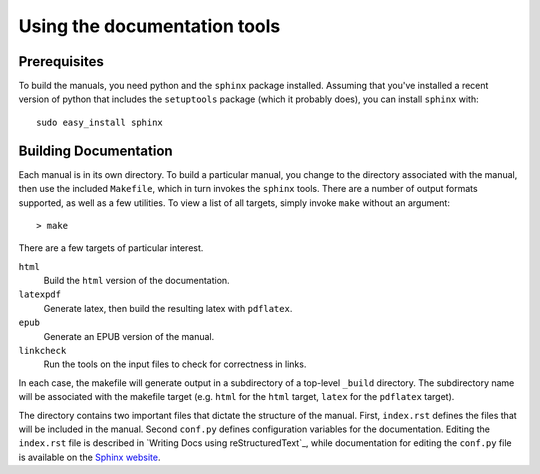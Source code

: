 

===============================
 Using the documentation tools
===============================




Prerequisites
#############


To build the manuals, you need python and the ``sphinx`` package
installed. Assuming that you've installed a recent version of python
that includes the ``setuptools`` package (which it probably does), you
can install ``sphinx`` with::
    
    sudo easy_install sphinx



Building Documentation
######################

Each manual is in its own directory. To build a particular manual, you
change to the directory associated with the manual, then use the
included ``Makefile``, which in turn invokes the ``sphinx``
tools. There are a number of output formats supported, as well as a
few utilities. To view a list of all targets, simply invoke ``make``
without an argument::

  > make

There are a few targets of particular interest.

``html``
    Build the ``html`` version of the documentation.

``latexpdf`` 
    Generate latex, then build the resulting latex with ``pdflatex``.

``epub``
    Generate an EPUB version of the manual.

``linkcheck``
    Run the tools on the input files to check for correctness in
    links.

In each case, the makefile will generate output in a subdirectory of
a top-level ``_build`` directory. The subdirectory name will be
associated with the makefile target (e.g. ``html`` for the ``html``
target, ``latex`` for the ``pdflatex`` target). 


The directory contains two important files that dictate the structure
of the manual. First, ``index.rst`` defines the files that will be
included in the manual. Second ``conf.py`` defines configuration
variables for the documentation. Editing the ``index.rst`` file is
described in `Writing Docs using reStructuredText`_, while
documentation for editing the ``conf.py`` file is available on the
`Sphinx website`_.

.. _`Sphinx website`: http://sphinx.pocoo.org/contents.html



